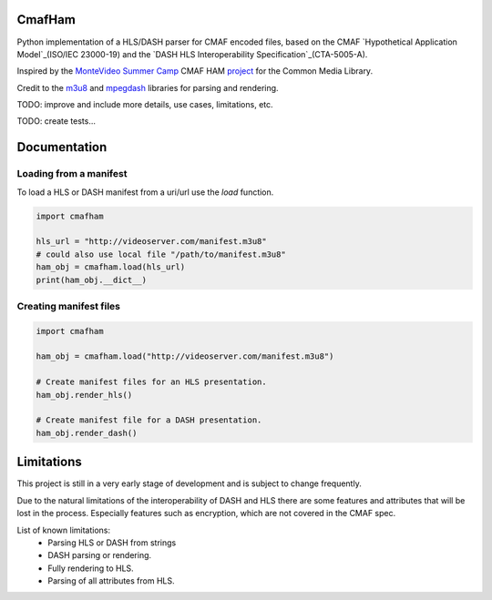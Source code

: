 CmafHam
=======

Python implementation of a HLS/DASH parser for CMAF encoded files, based on the CMAF `Hypothetical Application Model`_(ISO/IEC 23000-19) and the `DASH HLS Interoperability Specification`_(CTA-5005-A).

Inspired by the `MonteVideo Summer Camp`_ CMAF HAM `project`_ for the Common Media Library.

Credit to the `m3u8`_ and `mpegdash`_ libraries for parsing and rendering.


TODO: improve and include more details, use cases, limitations, etc.

TODO: create tests...


Documentation
=============

Loading from a manifest
-----------------------

To load a HLS or DASH manifest from a uri/url use the `load` function.

.. code-block:: python
    
    import cmafham

    hls_url = "http://videoserver.com/manifest.m3u8"
    # could also use local file "/path/to/manifest.m3u8"
    ham_obj = cmafham.load(hls_url)
    print(ham_obj.__dict__)


Creating manifest files
-----------------------

.. code-block:: python
    
    import cmafham

    ham_obj = cmafham.load("http://videoserver.com/manifest.m3u8")

    # Create manifest files for an HLS presentation.
    ham_obj.render_hls()
    
    # Create manifest file for a DASH presentation.
    ham_obj.render_dash()


Limitations
===========

This project is still in a very early stage of development and is subject to change frequently.

Due to the natural limitations of the interoperability of DASH and HLS there are some features and attributes that will be lost in the process. Especially features such as encryption, which are not covered in the CMAF spec.

List of known limitations:
    * Parsing HLS or DASH from strings
    * DASH parsing or rendering.
    * Fully rendering to HLS.
    * Parsing of all attributes from HLS.

.. _Hypothetical Application Model: https://mpeg.chiariglione.org/standards/mpeg-a/common-media-application-format/text-isoiec-cd-23000-19-common-media-application
.. _DASH HLS Interoperability Specification: https://cdn.cta.tech/cta/media/media/resources/standards/cta-5005-a-final.pdf
.. _MonteVideo Summer Camp: https://www.youtube.com/playlist?list=PLfXb5yywZ6rd0TKFZXNe-BUv22aMH5eGp
.. _project: https://github.com/qualabs/common-media-library/tree/feature/cmaf-ham
.. _m3u8: https://github.com/globocom/m3u8
.. _mpegdash: https://github.com/sangwonl/python-mpegdash/tree/master
